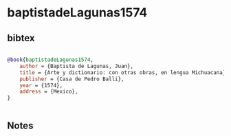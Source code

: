 * baptistadeLagunas1574




** bibtex

#+NAME: bibtex
#+BEGIN_SRC bibtex

@book{baptistadeLagunas1574,
    author = {Baptista de Lagunas, Juan},
    title = {Arte y dictionario: con otras obras, en lengua Michuacana},
    publisher = {Casa de Pedro Balli},
    year = {1574},
    address = {Mexico},
}


#+END_SRC




** Notes

